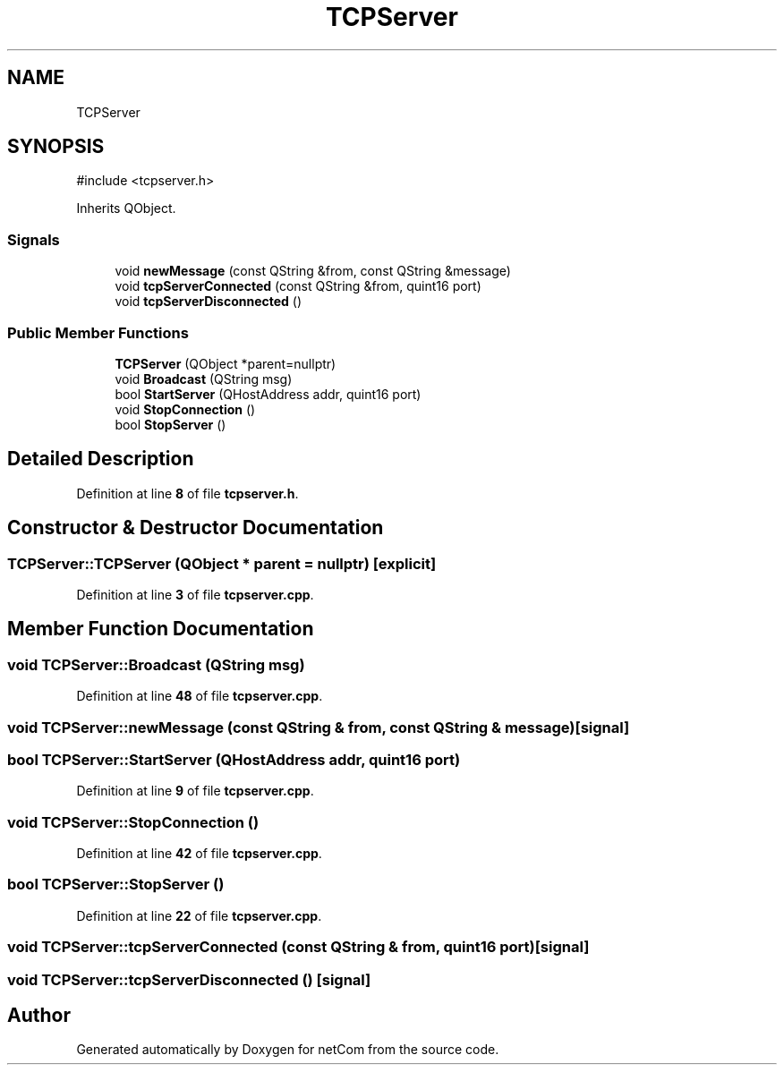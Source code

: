 .TH "TCPServer" 3 "Version 1.0.0" "netCom" \" -*- nroff -*-
.ad l
.nh
.SH NAME
TCPServer
.SH SYNOPSIS
.br
.PP
.PP
\fR#include <tcpserver\&.h>\fP
.PP
Inherits QObject\&.
.SS "Signals"

.in +1c
.ti -1c
.RI "void \fBnewMessage\fP (const QString &from, const QString &message)"
.br
.ti -1c
.RI "void \fBtcpServerConnected\fP (const QString &from, quint16 port)"
.br
.ti -1c
.RI "void \fBtcpServerDisconnected\fP ()"
.br
.in -1c
.SS "Public Member Functions"

.in +1c
.ti -1c
.RI "\fBTCPServer\fP (QObject *parent=nullptr)"
.br
.ti -1c
.RI "void \fBBroadcast\fP (QString msg)"
.br
.ti -1c
.RI "bool \fBStartServer\fP (QHostAddress addr, quint16 port)"
.br
.ti -1c
.RI "void \fBStopConnection\fP ()"
.br
.ti -1c
.RI "bool \fBStopServer\fP ()"
.br
.in -1c
.SH "Detailed Description"
.PP 
Definition at line \fB8\fP of file \fBtcpserver\&.h\fP\&.
.SH "Constructor & Destructor Documentation"
.PP 
.SS "TCPServer::TCPServer (QObject * parent = \fRnullptr\fP)\fR [explicit]\fP"

.PP
Definition at line \fB3\fP of file \fBtcpserver\&.cpp\fP\&.
.SH "Member Function Documentation"
.PP 
.SS "void TCPServer::Broadcast (QString msg)"

.PP
Definition at line \fB48\fP of file \fBtcpserver\&.cpp\fP\&.
.SS "void TCPServer::newMessage (const QString & from, const QString & message)\fR [signal]\fP"

.SS "bool TCPServer::StartServer (QHostAddress addr, quint16 port)"

.PP
Definition at line \fB9\fP of file \fBtcpserver\&.cpp\fP\&.
.SS "void TCPServer::StopConnection ()"

.PP
Definition at line \fB42\fP of file \fBtcpserver\&.cpp\fP\&.
.SS "bool TCPServer::StopServer ()"

.PP
Definition at line \fB22\fP of file \fBtcpserver\&.cpp\fP\&.
.SS "void TCPServer::tcpServerConnected (const QString & from, quint16 port)\fR [signal]\fP"

.SS "void TCPServer::tcpServerDisconnected ()\fR [signal]\fP"


.SH "Author"
.PP 
Generated automatically by Doxygen for netCom from the source code\&.

